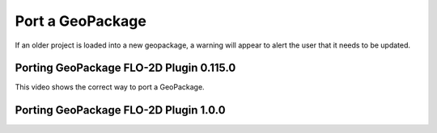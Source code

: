 Port a GeoPackage
======================

If an older project is loaded into a new geopackage, a warning will appear to alert the user that it needs to be updated.

Porting GeoPackage FLO-2D Plugin 0.115.0
------------------------------------------

This video shows the correct way to port a GeoPackage.

.. raw:: html

    <iframe width="560" height="315" src="https://www.youtube.com/embed/xLPm3Qn-0kg" frameborder="0" allowfullscreen></iframe>

Porting GeoPackage FLO-2D Plugin 1.0.0
------------------------------------------


